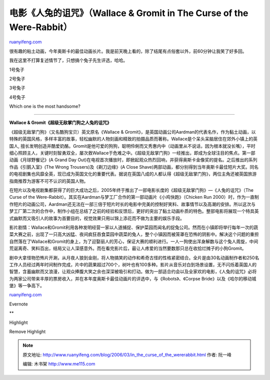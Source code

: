 .. _200603_in_the_curse_of_the_wererabbit:

电影《人兔的诅咒》（Wallace & Gromit in The Curse of the Were-Rabbit）
=========================================================================================

`ruanyifeng.com <http://www.ruanyifeng.com/blog/2006/03/in_the_curse_of_the_wererabbit.html>`__

很有趣的粘土动画，今年奥斯卡的最佳动画长片。我是前天晚上看的，除了结尾有点俗套以外，前60分钟让我笑了好多回。

我在这里不打算复述情节了，只想搞个兔子先生评选，哈哈。

1号兔子

2号兔子

3号兔子

4号兔子

Which one is the most handsome?


============================

**Wallace & Gromit《超级无敌掌门狗之人兔的诅咒》**

《超级无敌掌门狗》（又名酷狗宝贝）英文原名《Wallace &
Gromit》，是英国动画公司Aardman的代表名作，作为黏土动画，以特殊的英国风格，多样丰富的故事，轻松幽默的人物刻画和精致的拍摄品质而著称。Wallace是个呆头呆脑居住在郊外小镇上的英国人,
擅长发明创造并酷爱奶酪。Gromit是他可爱的狗狗，聪明伶俐而又秀惠内中（动画里从不说话，因为根本就没长嘴），平时细心照顾主人，关键时刻智勇双全，屡次救Wallace于危难之中。《超级无敌掌门狗》一经推出，即成为全球注目的焦点。第一部动画《月球野餐记》(A
Grand Day
Out)在电视首次播放时，即掀起观众热烈回响，并获得奥斯卡金像奖的提名。之后推出的系列作品《引鹅入室》(The
Wrong Trousers)及《剃刀边缘》(A Close
Shave)两部动画，都分别得到当年奥斯卡最佳短片大奖。同名的电视剧集也风靡全英，现已成为英国文化的重要代表。据说在英国八成的人都认得《超级无敌掌门狗》，两位主角还被英国旅游指南推荐为游客不可不认识的英国人物。

在短片以及电视剧集都获得了的巨大成功之后，2005年终于推出了一部电影长度的《超级无敌掌门狗》—《人兔的诅咒》（The
Curse of the
Were-Rabbit）。其实在Aardman与梦工厂合作的第一部动画片《小鸡快跑》（Chicken
Run
2000）时，作为一直制作短片的动画公司，Aardman还无法在一部三倍于短片时长的电影中完美的控制好笑料、故事情节以及高潮的安排。所以这次与梦工厂第二次的合作中，制作小组在总结了之前的经验和反馈后，更好的突出了黏土动画朴质的特色。整部电影将展现一个特具英式幽默而又吸引人的故事为首要目的，视觉效果只用以锦上添花而不做为主要的娱乐手段。

影片剧情：Wallace和Gromit利用各种发明经营一家以人道捕捉、保护菜园而闻名的捉兔公司。然而在小镇即将举行每年一次的蔬菜大赛之前，出现了一只高大凶猛、夜间疯狂吞食菜园中蔬菜的兔人，整个小镇因而被笼罩在恐怖的阴影中。解决这个问题的重担自然落在了Wallace和Gromit的身上，为了迎娶丽人的芳心，保证大赛的顺利进行。一人一狗使出浑身解数与这个兔人周旋，中间荒诞离奇、笑料百出，结局又让人深感意外。而在看完影片后，最让人疼爱的当然要数那只总在收拾烂摊子的小狗Gromit。

剧中大拿怪物恐怖片开涮，从月夜人狼到金刚，将人物搞笑的动作和希奇古怪的性格紧密结合。全片是由30名动画制作者和250名工作人员经过两年时间制作完成，片中的蔬果超过700个，树叶也有100多种。影片从音乐对白到场景设置，无不闪烁着英国人的智慧，含蓄幽默而又浪漫，让观众捧腹大笑之余也深深被吸引和打动。做为一部适合约会以及全家欢的电影，《人兔的诅咒》必将为两家公司带来丰厚的票房收入，并在本年度奥斯卡最佳动画片的评选中，与《Robots》、《Corpse
Bride》以及《哈尔的移动城堡》等一争高下。

`ruanyifeng.com <http://www.ruanyifeng.com/blog/2006/03/in_the_curse_of_the_wererabbit.html>`__

Evernote

**

Highlight

Remove Highlight

.. note::
    原文地址: http://www.ruanyifeng.com/blog/2006/03/in_the_curse_of_the_wererabbit.html 
    作者: 阮一峰 

    编辑: 木书架 http://www.me115.com